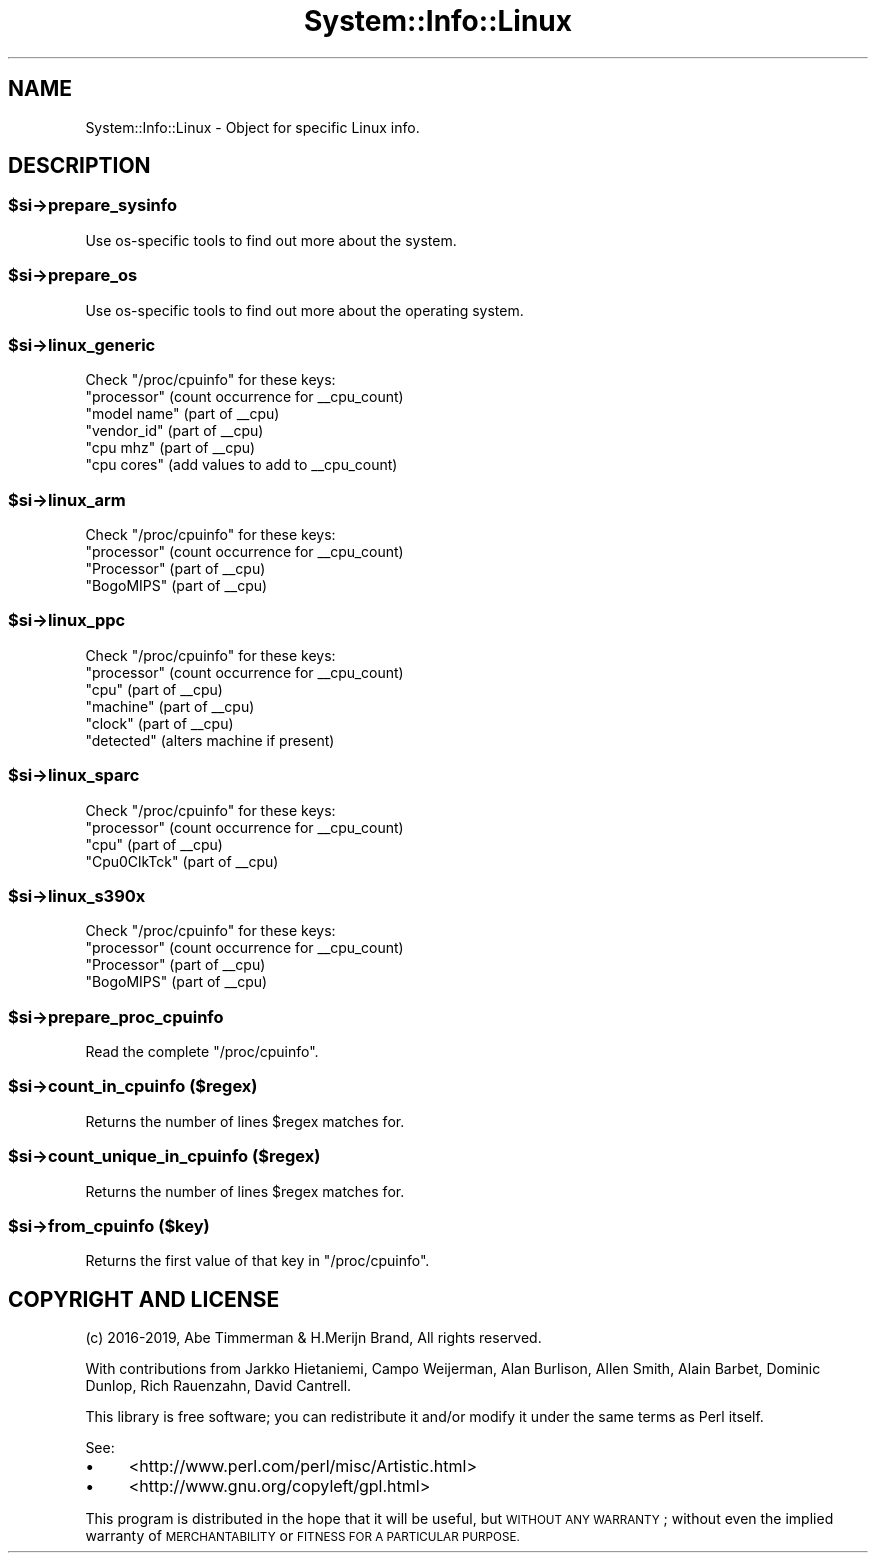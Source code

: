 .\" Automatically generated by Pod::Man 4.14 (Pod::Simple 3.40)
.\"
.\" Standard preamble:
.\" ========================================================================
.de Sp \" Vertical space (when we can't use .PP)
.if t .sp .5v
.if n .sp
..
.de Vb \" Begin verbatim text
.ft CW
.nf
.ne \\$1
..
.de Ve \" End verbatim text
.ft R
.fi
..
.\" Set up some character translations and predefined strings.  \*(-- will
.\" give an unbreakable dash, \*(PI will give pi, \*(L" will give a left
.\" double quote, and \*(R" will give a right double quote.  \*(C+ will
.\" give a nicer C++.  Capital omega is used to do unbreakable dashes and
.\" therefore won't be available.  \*(C` and \*(C' expand to `' in nroff,
.\" nothing in troff, for use with C<>.
.tr \(*W-
.ds C+ C\v'-.1v'\h'-1p'\s-2+\h'-1p'+\s0\v'.1v'\h'-1p'
.ie n \{\
.    ds -- \(*W-
.    ds PI pi
.    if (\n(.H=4u)&(1m=24u) .ds -- \(*W\h'-12u'\(*W\h'-12u'-\" diablo 10 pitch
.    if (\n(.H=4u)&(1m=20u) .ds -- \(*W\h'-12u'\(*W\h'-8u'-\"  diablo 12 pitch
.    ds L" ""
.    ds R" ""
.    ds C` ""
.    ds C' ""
'br\}
.el\{\
.    ds -- \|\(em\|
.    ds PI \(*p
.    ds L" ``
.    ds R" ''
.    ds C`
.    ds C'
'br\}
.\"
.\" Escape single quotes in literal strings from groff's Unicode transform.
.ie \n(.g .ds Aq \(aq
.el       .ds Aq '
.\"
.\" If the F register is >0, we'll generate index entries on stderr for
.\" titles (.TH), headers (.SH), subsections (.SS), items (.Ip), and index
.\" entries marked with X<> in POD.  Of course, you'll have to process the
.\" output yourself in some meaningful fashion.
.\"
.\" Avoid warning from groff about undefined register 'F'.
.de IX
..
.nr rF 0
.if \n(.g .if rF .nr rF 1
.if (\n(rF:(\n(.g==0)) \{\
.    if \nF \{\
.        de IX
.        tm Index:\\$1\t\\n%\t"\\$2"
..
.        if !\nF==2 \{\
.            nr % 0
.            nr F 2
.        \}
.    \}
.\}
.rr rF
.\" ========================================================================
.\"
.IX Title "System::Info::Linux 3"
.TH System::Info::Linux 3 "2019-01-01" "perl v5.32.0" "User Contributed Perl Documentation"
.\" For nroff, turn off justification.  Always turn off hyphenation; it makes
.\" way too many mistakes in technical documents.
.if n .ad l
.nh
.SH "NAME"
System::Info::Linux \- Object for specific Linux info.
.SH "DESCRIPTION"
.IX Header "DESCRIPTION"
.ie n .SS "$si\->prepare_sysinfo"
.el .SS "\f(CW$si\fP\->prepare_sysinfo"
.IX Subsection "$si->prepare_sysinfo"
Use os-specific tools to find out more about the system.
.ie n .SS "$si\->prepare_os"
.el .SS "\f(CW$si\fP\->prepare_os"
.IX Subsection "$si->prepare_os"
Use os-specific tools to find out more about the operating system.
.ie n .SS "$si\->linux_generic"
.el .SS "\f(CW$si\fP\->linux_generic"
.IX Subsection "$si->linux_generic"
Check \f(CW\*(C`/proc/cpuinfo\*(C'\fR for these keys:
.ie n .IP """processor""  (count occurrence for _\|_cpu_count)" 4
.el .IP "``processor''  (count occurrence for _\|_cpu_count)" 4
.IX Item "processor (count occurrence for __cpu_count)"
.PD 0
.ie n .IP """model name"" (part of _\|_cpu)" 4
.el .IP "``model name'' (part of _\|_cpu)" 4
.IX Item "model name (part of __cpu)"
.ie n .IP """vendor_id""  (part of _\|_cpu)" 4
.el .IP "``vendor_id''  (part of _\|_cpu)" 4
.IX Item "vendor_id (part of __cpu)"
.ie n .IP """cpu mhz""    (part of _\|_cpu)" 4
.el .IP "``cpu mhz''    (part of _\|_cpu)" 4
.IX Item "cpu mhz (part of __cpu)"
.ie n .IP """cpu cores""  (add values to add to _\|_cpu_count)" 4
.el .IP "``cpu cores''  (add values to add to _\|_cpu_count)" 4
.IX Item "cpu cores (add values to add to __cpu_count)"
.PD
.ie n .SS "$si\->linux_arm"
.el .SS "\f(CW$si\fP\->linux_arm"
.IX Subsection "$si->linux_arm"
Check \f(CW\*(C`/proc/cpuinfo\*(C'\fR for these keys:
.ie n .IP """processor""  (count occurrence for _\|_cpu_count)" 4
.el .IP "``processor''  (count occurrence for _\|_cpu_count)" 4
.IX Item "processor (count occurrence for __cpu_count)"
.PD 0
.ie n .IP """Processor"" (part of _\|_cpu)" 4
.el .IP "``Processor'' (part of _\|_cpu)" 4
.IX Item "Processor (part of __cpu)"
.ie n .IP """BogoMIPS""  (part of _\|_cpu)" 4
.el .IP "``BogoMIPS''  (part of _\|_cpu)" 4
.IX Item "BogoMIPS (part of __cpu)"
.PD
.ie n .SS "$si\->linux_ppc"
.el .SS "\f(CW$si\fP\->linux_ppc"
.IX Subsection "$si->linux_ppc"
Check \f(CW\*(C`/proc/cpuinfo\*(C'\fR for these keys:
.ie n .IP """processor""  (count occurrence for _\|_cpu_count)" 4
.el .IP "``processor''  (count occurrence for _\|_cpu_count)" 4
.IX Item "processor (count occurrence for __cpu_count)"
.PD 0
.ie n .IP """cpu""     (part of _\|_cpu)" 4
.el .IP "``cpu''     (part of _\|_cpu)" 4
.IX Item "cpu (part of __cpu)"
.ie n .IP """machine"" (part of _\|_cpu)" 4
.el .IP "``machine'' (part of _\|_cpu)" 4
.IX Item "machine (part of __cpu)"
.ie n .IP """clock""   (part of _\|_cpu)" 4
.el .IP "``clock''   (part of _\|_cpu)" 4
.IX Item "clock (part of __cpu)"
.ie n .IP """detected"" (alters machine if present)" 4
.el .IP "``detected'' (alters machine if present)" 4
.IX Item "detected (alters machine if present)"
.PD
.ie n .SS "$si\->linux_sparc"
.el .SS "\f(CW$si\fP\->linux_sparc"
.IX Subsection "$si->linux_sparc"
Check \f(CW\*(C`/proc/cpuinfo\*(C'\fR for these keys:
.ie n .IP """processor""  (count occurrence for _\|_cpu_count)" 4
.el .IP "``processor''  (count occurrence for _\|_cpu_count)" 4
.IX Item "processor (count occurrence for __cpu_count)"
.PD 0
.ie n .IP """cpu""        (part of _\|_cpu)" 4
.el .IP "``cpu''        (part of _\|_cpu)" 4
.IX Item "cpu (part of __cpu)"
.ie n .IP """Cpu0ClkTck"" (part of _\|_cpu)" 4
.el .IP "``Cpu0ClkTck'' (part of _\|_cpu)" 4
.IX Item "Cpu0ClkTck (part of __cpu)"
.PD
.ie n .SS "$si\->linux_s390x"
.el .SS "\f(CW$si\fP\->linux_s390x"
.IX Subsection "$si->linux_s390x"
Check \f(CW\*(C`/proc/cpuinfo\*(C'\fR for these keys:
.ie n .IP """processor""  (count occurrence for _\|_cpu_count)" 4
.el .IP "``processor''  (count occurrence for _\|_cpu_count)" 4
.IX Item "processor (count occurrence for __cpu_count)"
.PD 0
.ie n .IP """Processor"" (part of _\|_cpu)" 4
.el .IP "``Processor'' (part of _\|_cpu)" 4
.IX Item "Processor (part of __cpu)"
.ie n .IP """BogoMIPS""  (part of _\|_cpu)" 4
.el .IP "``BogoMIPS''  (part of _\|_cpu)" 4
.IX Item "BogoMIPS (part of __cpu)"
.PD
.ie n .SS "$si\->prepare_proc_cpuinfo"
.el .SS "\f(CW$si\fP\->prepare_proc_cpuinfo"
.IX Subsection "$si->prepare_proc_cpuinfo"
Read the complete \f(CW\*(C`/proc/cpuinfo\*(C'\fR.
.ie n .SS "$si\->count_in_cpuinfo ($regex)"
.el .SS "\f(CW$si\fP\->count_in_cpuinfo ($regex)"
.IX Subsection "$si->count_in_cpuinfo ($regex)"
Returns the number of lines \f(CW$regex\fR matches for.
.ie n .SS "$si\->count_unique_in_cpuinfo ($regex)"
.el .SS "\f(CW$si\fP\->count_unique_in_cpuinfo ($regex)"
.IX Subsection "$si->count_unique_in_cpuinfo ($regex)"
Returns the number of lines \f(CW$regex\fR matches for.
.ie n .SS "$si\->from_cpuinfo ($key)"
.el .SS "\f(CW$si\fP\->from_cpuinfo ($key)"
.IX Subsection "$si->from_cpuinfo ($key)"
Returns the first value of that key in \f(CW\*(C`/proc/cpuinfo\*(C'\fR.
.SH "COPYRIGHT AND LICENSE"
.IX Header "COPYRIGHT AND LICENSE"
(c) 2016\-2019, Abe Timmerman & H.Merijn Brand, All rights reserved.
.PP
With contributions from Jarkko Hietaniemi, Campo Weijerman, Alan Burlison,
Allen Smith, Alain Barbet, Dominic Dunlop, Rich Rauenzahn, David Cantrell.
.PP
This library is free software; you can redistribute it and/or modify
it under the same terms as Perl itself.
.PP
See:
.IP "\(bu" 4
<http://www.perl.com/perl/misc/Artistic.html>
.IP "\(bu" 4
<http://www.gnu.org/copyleft/gpl.html>
.PP
This program is distributed in the hope that it will be useful,
but \s-1WITHOUT ANY WARRANTY\s0; without even the implied warranty of
\&\s-1MERCHANTABILITY\s0 or \s-1FITNESS FOR A PARTICULAR PURPOSE.\s0
